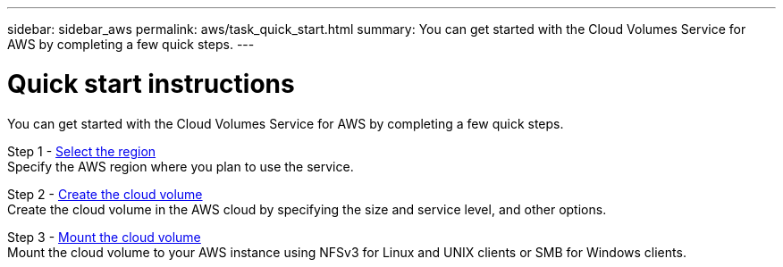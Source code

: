---
sidebar: sidebar_aws
permalink: aws/task_quick_start.html
summary: You can get started with the Cloud Volumes Service for AWS by completing a few quick steps.
---

= Quick start instructions
:hardbreaks:
:nofooter:
:icons: font
:linkattrs:
:imagesdir: ./media/
:keywords: cloud volumes, amazon web services, AWS, documentation, help

[.lead]
You can get started with the Cloud Volumes Service for AWS by completing a few quick steps.

Step 1 - link:task_selecting_region.html[Select the region]
Specify the AWS region where you plan to use the service.

Step 2 - link:task_creating_cloud_volumes_for_aws.html[Create the cloud volume]
Create the cloud volume in the AWS cloud by specifying the size and service level, and other options.

Step 3 - link:task_mounting_cloud_volumes_for_aws.html[Mount the cloud volume]
Mount the cloud volume to your AWS instance using NFSv3 for Linux and UNIX clients or SMB for Windows clients.
